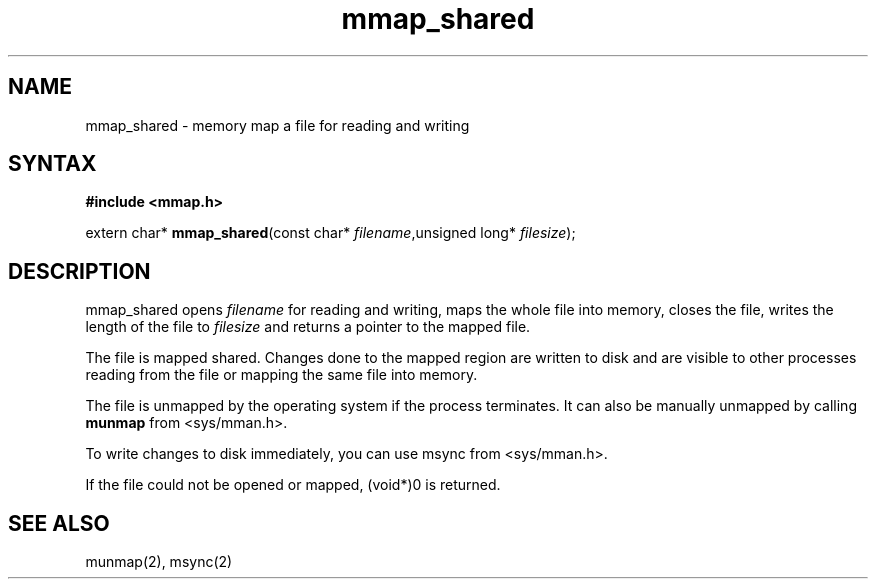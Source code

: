 .TH mmap_shared 3
.SH NAME
mmap_shared \- memory map a file for reading and writing
.SH SYNTAX
.B #include <mmap.h>

extern char* \fBmmap_shared\fP(const char* \fIfilename\fR,unsigned long* \fIfilesize\fR);
.SH DESCRIPTION
mmap_shared opens \fIfilename\fR for reading and writing, maps the
whole file into memory, closes the file, writes the length of the file
to \fIfilesize\fR and returns a pointer to the mapped file.

The file is mapped shared.  Changes done to the mapped region are
written to disk and are visible to other processes reading from the file
or mapping the same file into memory.

The file is unmapped by the operating system if the process terminates.
It can also be manually unmapped by calling \fBmunmap\fR from
<sys/mman.h>.

To write changes to disk immediately, you can use msync from
<sys/mman.h>.

If the file could not be opened or mapped, (void*)0 is returned.
.SH "SEE ALSO"
munmap(2), msync(2)
